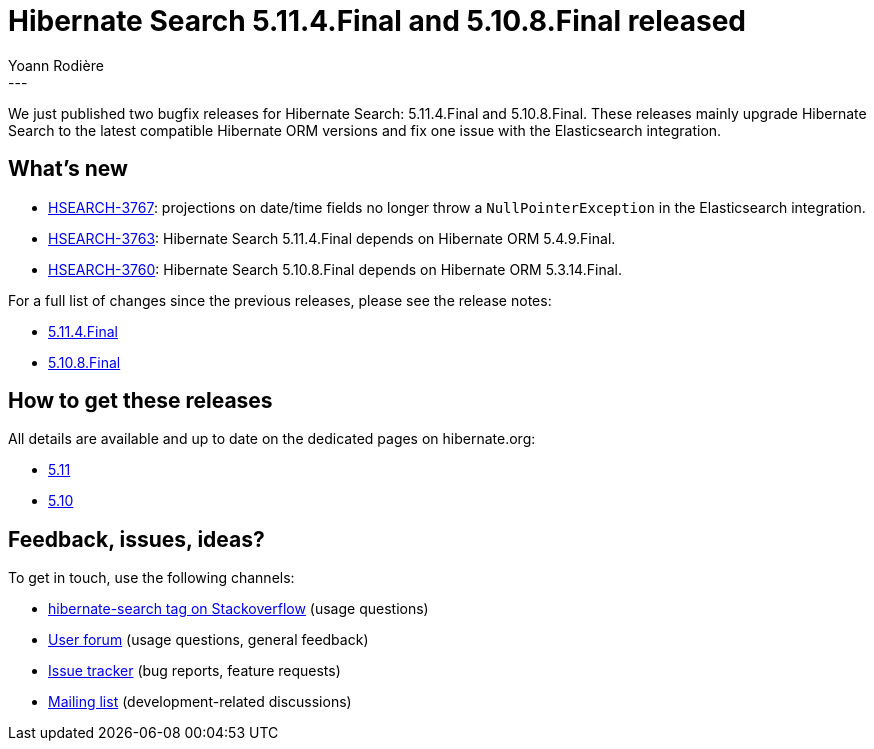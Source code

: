 = Hibernate Search 5.11.4.Final and 5.10.8.Final released
Yoann Rodière
:awestruct-tags: [ "Hibernate Search", "Lucene", "Elasticsearch", "Releases" ]
:awestruct-layout: blog-post
:awestruct-project: search
---

We just published two bugfix releases for Hibernate Search:
5.11.4.Final and 5.10.8.Final.
These releases mainly upgrade Hibernate Search to the latest compatible Hibernate ORM versions
and fix one issue with the Elasticsearch integration.

+++<!-- more -->+++

== What's new

* https://hibernate.atlassian.net/browse/HSEARCH-3767[HSEARCH-3767]:
projections on date/time fields no longer throw a `NullPointerException` in the Elasticsearch integration.
* https://hibernate.atlassian.net/browse/HSEARCH-3763[HSEARCH-3763]:
Hibernate Search 5.11.4.Final depends on Hibernate ORM 5.4.9.Final.
* https://hibernate.atlassian.net/browse/HSEARCH-3760[HSEARCH-3760]:
Hibernate Search 5.10.8.Final depends on Hibernate ORM 5.3.14.Final.

For a full list of changes since the previous releases, please see the release notes:

* https://hibernate.atlassian.net/secure/ReleaseNote.jspa?projectId=10061&version=31796[5.11.4.Final]
* https://hibernate.atlassian.net/secure/ReleaseNote.jspa?projectId=10061&version=31802[5.10.8.Final]

== How to get these releases

All details are available and up to date on the dedicated pages on hibernate.org:

* https://hibernate.org/search/releases/5.11/#get-it[5.11]
* https://hibernate.org/search/releases/5.10/#get-it[5.10]

== Feedback, issues, ideas?

To get in touch, use the following channels:

* http://stackoverflow.com/questions/tagged/hibernate-search[hibernate-search tag on Stackoverflow] (usage questions)
* https://discourse.hibernate.org/c/hibernate-search[User forum] (usage questions, general feedback)
* https://hibernate.atlassian.net/browse/HSEARCH[Issue tracker] (bug reports, feature requests)
* http://lists.jboss.org/pipermail/hibernate-dev/[Mailing list] (development-related discussions)

